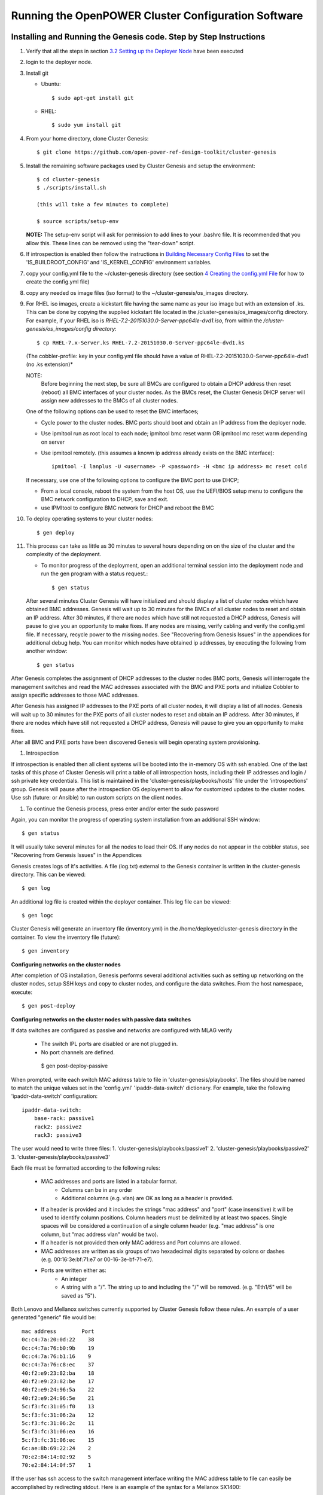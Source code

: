 .. highlight:: none

Running the OpenPOWER Cluster Configuration Software
====================================================

Installing and Running the Genesis code. Step by Step Instructions
------------------------------------------------------------------

#.  Verify that all the steps in section `3.2 <#anchor-5>`__ `Setting up
    the Deployer Node <#anchor-5>`__ have been executed
#.  login to the deployer node.
#.  Install git

    - Ubuntu::

        $ sudo apt-get install git

    - RHEL::

        $ sudo yum install git

#.  From your home directory, clone Cluster Genesis::

      $ git clone https://github.com/open-power-ref-design-toolkit/cluster-genesis

#.  Install the remaining software packages used by Cluster Genesis and
    setup the environment::

      $ cd cluster-genesis
      $ ./scripts/install.sh

      (this will take a few minutes to complete)

      $ source scripts/setup-env

    **NOTE:** The setup-env script will ask for permission to add
    lines to your .bashrc file.  It is recommended that you allow this.
    These lines can be removed using the "tear-down" script.

#. If introspection is enabled then follow the instructions in
   `Building Necessary Config Files <OPCG_build_introspection.rst#building-necessary-config-files>`_
   to set the 'IS_BUILDROOT_CONFIG' and 'IS_KERNEL_CONFIG' environment
   variables.
#. copy your config.yml file to the ~/cluster-genesis directory (see
   section `4 <#anchor-4>`__ `Creating the config.yml
   File <#anchor-4>`__ for how to create the config.yml file)
#. copy any needed os image files (iso format) to the
   ~/cluster-genesis/os\_images directory.
#. For RHEL iso images, create a kickstart file having the same name as
   your iso image but with an extension of .ks. This can be done by
   copying the supplied kickstart file located in the
   /cluster-genesis/os\_images/config directory. For example, if your
   RHEL iso is *RHEL-7.2-20151030.0-Server-ppc64le-dvd1.iso*, from within
   the */cluster-genesis/os\_images/config directory*::

      $ cp RHEL-7.x-Server.ks RHEL-7.2-20151030.0-Server-ppc64le-dvd1.ks

   (The cobbler-profile: key in your config.yml file should have a value
   of RHEL-7.2-20151030.0-Server-ppc64le-dvd1 (no .ks extension)*

   NOTE:
    Before beginning the next step, be sure all BMCs are configured to obtain a
    DHCP address then reset (reboot) all BMC interfaces of your cluster nodes.  As the BMCs reset,
    the Cluster Genesis DHCP server will assign new addresses to the BMCs of all cluster nodes.

   One of the following options can be used to reset the BMC interfaces;

   - Cycle power to the cluster nodes. BMC ports should boot and obtain
     an IP address from the deployer node.
   - Use ipmitool run as root local to each node; ipmitool bmc reset warm OR
     ipmitool mc reset warm depending on server
   - Use ipmitool remotely. (this assumes a known ip address already
     exists on the BMC interface)::

        ipmitool -I lanplus -U <username> -P <password> -H <bmc ip address> mc reset cold

   If necessary, use one of the following options to configure the BMC
   port to use DHCP;

   -  From a local console, reboot the system from the host OS, use the
      UEFI/BIOS setup menu to configure the BMC network configuration to
      DHCP, save and exit.
   -  use IPMItool to configure BMC network for DHCP and reboot the BMC


#. To deploy operating systems to your cluster nodes::

      $ gen deploy

#. This process can take as little as 30 minutes to several hours depending on
   on the size of the cluster and the complexity of the deployment.

   - To monitor progress of the deployment, open an additional terminal session
     into the deployment node and run the gen program with a status request.::

      $ gen status



   After several minutes Cluster Genesis will have initialized and should display a list of cluster
   nodes which have obtained BMC addresses.  Genesis will wait up to 30 minutes for the BMCs of all
   cluster nodes to reset and obtain an IP address.  After 30 minutes, if there are nodes which have
   still not requested a DHCP address, Genesis will pause to give you an opportunity to make fixes.
   If any nodes are missing, verify cabling and verify the config.yml file. If
   necessary, recycle power to the missing nodes. See "Recovering from Genesis Issues" in the
   appendices for additional debug help.  You can monitor which nodes have obtained ip
   addresses, by executing the following from another window::

      $ gen status

After Genesis completes the assignment of DHCP addresses to the cluster nodes BMC ports,
Genesis will interrogate the management switches and read the MAC addresses associated with
the BMC and PXE ports and initialize Cobbler to assign specific addresses to those MAC addresses.

After Genesis has assigned IP addresses to the PXE ports of all cluster nodes, it will display a list of
all nodes.  Genesis will wait up to 30 minutes for the PXE ports of all cluster nodes to
reset and obtain an IP address.  After 30 minutes, if there are nodes which have
still not requested a DHCP address, Genesis will pause to give you an opportunity to make fixes.

After all BMC and PXE ports have been discovered Genesis will begin operating system provisioning.

#. Introspection

If introspection is enabled then all client systems will be booted into the
in-memory OS with ssh enabled. One of the last tasks of this phase of Cluster
Genesis will print a table of all introspection hosts, including their
IP addresses and login / ssh private key credentials. This list is maintained
in the 'cluster-genesis/playbooks/hosts' file under the 'introspections' group.
Genesis will pause after the introspection OS deployement to allow for customized
updates to the cluster nodes.  Use ssh (future: or Ansible) to run custom scripts
on the client nodes.

#. To continue the Genesis process, press enter and/or enter the sudo password

Again, you can monitor the progress of operating system installation from an
additional SSH window::

     $ gen status

It will usually take several minutes for all the nodes to load their OS.
If any nodes do not appear in the cobbler status, see "Recovering from
Genesis Issues" in the Appendices

Genesis creates logs of it's activities. A file (log.txt) external to the Genesis container
is written in the cluster-genesis directory.  This can be viewed::

     $ gen log

An additional log file is created within the deployer container.
This log file can be viewed::

     $ gen logc

Cluster Genesis will generate an inventory file (inventory.yml) in
the /home/deployer/cluster-genesis directory in the container.
To view the inventory file (future)::

     $ gen inventory

**Configuring networks on the cluster nodes**

After completion of OS installation, Genesis performs several additional activities such
as setting up networking on the cluster nodes, setup SSH keys and copy to cluster nodes,
and configure the data switches. From the host namespace, execute::

   $ gen post-deploy

**Configuring networks on the cluster nodes with passive data switches**

If data switches are configured as passive and networks are configured with
MLAG verify

  * The switch IPL ports are disabled or are not plugged in.
  * No port channels are defined.

   $ gen post-deploy-passive

When prompted, write each switch MAC address table to file in
'cluster-genesis/playbooks'. The files should be named to match the unique
values set in the 'config.yml' 'ipaddr-data-switch' dictionary. For example,
take the following 'ipaddr-data-switch' configuration::

    ipaddr-data-switch:
        base-rack: passive1
        rack2: passive2
        rack3: passive3

The user would need to write three files:
1. 'cluster-genesis/playbooks/passive1'
2. 'cluster-genesis/playbooks/passive2'
3. 'cluster-genesis/playbooks/passive3'

Each file must be formatted according to the following rules:

    * MAC addresses and ports are listed in a tabular format.
        - Columns can be in any order
        - Additional columns (e.g. vlan) are OK as long as a header is
          provided.
    * If a header is provided and it includes the strings "mac address" and
      "port" (case insensitive) it will be used to identify column positions.
      Column headers must be delimited by at least two spaces. Single spaces
      will be considered a continuation of a single column header (e.g. "mac
      address" is one column, but "mac address  vlan" would be two).
    * If a header is not provided then only MAC address and Port columns are
      allowed.
    * MAC addresses are written as six groups of two hexadecimal digits
      separated by colons or dashes (e.g. 00:16:3e:bf:71:e7 or
      00-16-3e-bf-71-e7).
    * Ports are written either as:
        - An integer
        - A string with a "/". The string up to and including the "/" will be
          removed. (e.g. "Eth1/5" will be saved as "5").

Both Lenovo and Mellanox switches currently supported by Cluster Genesis follow
these rules. An example of a user generated "generic" file would be::

    mac address        Port
    0c:c4:7a:20:0d:22    38
    0c:c4:7a:76:b0:9b    19
    0c:c4:7a:76:b1:16    9
    0c:c4:7a:76:c8:ec    37
    40:f2:e9:23:82:ba    18
    40:f2:e9:23:82:be    17
    40:f2:e9:24:96:5a    22
    40:f2:e9:24:96:5e    21
    5c:f3:fc:31:05:f0    13
    5c:f3:fc:31:06:2a    12
    5c:f3:fc:31:06:2c    11
    5c:f3:fc:31:06:ea    16
    5c:f3:fc:31:06:ec    15
    6c:ae:8b:69:22:24    2
    70:e2:84:14:02:92    5
    70:e2:84:14:0f:57    1

If the user has ssh access to the switch management interface writing the MAC
address table to file can easily be accomplished by redirecting stdout. Here is
an example of the syntax for a Mellanox SX1400::

    $ ssh <data_switch_user>@<data_switch_ip> 'cli en show\ mac-address-table' > ~/cluster-genesis/playbooks/passive1

Note that this command would need to be run for each individual data switch,
writing to a seperate file for each. It is recommended to verify each file has
a complete table for the appropriate interface configuration.


SSH Keys
--------

The OpenPOWER Cluster Genesis Software will generate a passphrase-less SSH
key pair which is distributed to
each node in the cluster in the /root/.ssh directory. The public key is
written to the authorized\_keys file in the /root/.ssh directory and
also to the /home/userid-default/.ssh directory. This key pair can be
used for gaining passwordless root login to the cluster nodes or
passwordless access to the userid-default. On the deployer node, the
keypair is written to the ~/.ssh directory as id\_rsa\_ansible-generated
and id\_rsa\_ansible-generated.pub. To login to one of the cluster nodes
as root from the deployer node::

    ssh -i ~/.ssh/id_rsa_ansible-generated root@a.b.c.d

As root, you can log into any node in the cluster from any other node in
the cluster as::

    ssh root@a.b.c.d

where a.b.c.d is the ip address of the port used for pxe install. These
addresses are stored under the keyname *ipv4-pxe* in the inventory file.
The inventory file is stored on every node in the cluster at
/var/oprc/inventory.yml. The inventory file is also stored on the
deployer in the deployer container in the /home/deployer/cluster-genesis
directory.

Note that you can also log into any node in the cluster using the
credentials specified in the config.yml file (keynames *userid-default*
and *password-default*)
